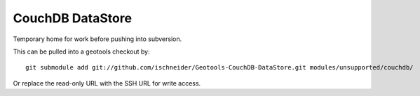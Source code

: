 CouchDB DataStore
=================

Temporary home for work before pushing into subversion.

This can be pulled into a geotools checkout by::
  
  git submodule add git://github.com/ischneider/Geotools-CouchDB-DataStore.git modules/unsupported/couchdb/

Or replace the read-only URL with the SSH URL for write access.
 
